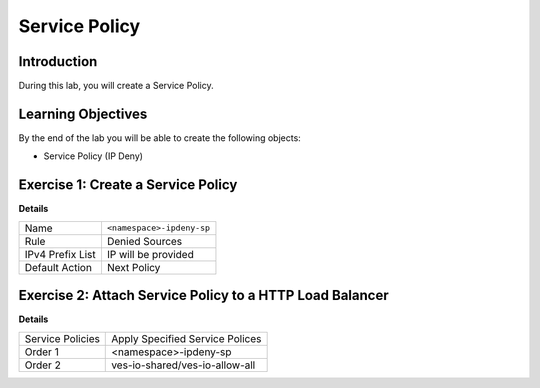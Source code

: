Service Policy
==============

Introduction
------------

During this lab, you will create a Service Policy.

Learning Objectives
-------------------

By the end of the lab you will be able to create the following objects:

- Service Policy (IP Deny)

Exercise 1: Create a Service Policy
-----------------------------------

**Details**

+--------------------+----------------------------+
| Name               | ``<namespace>-ipdeny-sp``  |
+--------------------+----------------------------+
| Rule               | Denied Sources             |
+--------------------+----------------------------+
| IPv4 Prefix List   | IP will be provided        |
+--------------------+----------------------------+
| Default Action     | Next Policy                |
+--------------------+----------------------------+


Exercise 2: Attach Service Policy to a HTTP Load Balancer
---------------------------------------------------------

**Details**

+-------------------+---------------------------------------+
| Service Policies  | Apply Specified Service Polices       |
+-------------------+---------------------------------------+
| Order 1           | <namespace>-ipdeny-sp                 |
+-------------------+---------------------------------------+
| Order 2           | ves-io-shared/ves-io-allow-all        |
+-------------------+---------------------------------------+